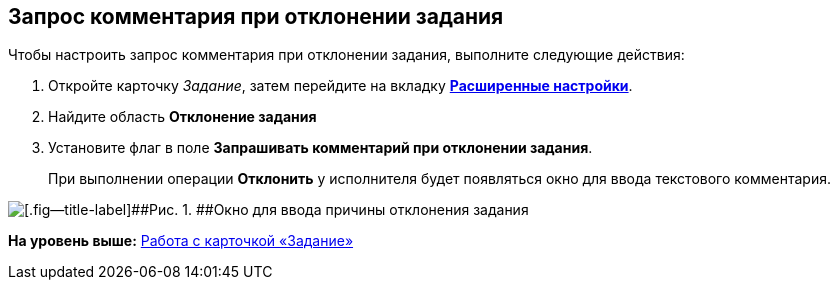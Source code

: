 [[ariaid-title1]]
== Запрос комментария при отклонении задания

Чтобы настроить запрос комментария при отклонении задания, выполните следующие действия:

[[task_x5c_x44_24__steps_j2x_wg4_24]]
. [.ph .cmd]#Откройте карточку [.dfn .term]_Задание_, затем перейдите на вкладку xref:Tcard_settings_extra.html[[.keyword]*Расширенные настройки*].#
. [.ph .cmd]#Найдите область [.keyword]*Отклонение задания*#
. [.ph .cmd]#Установите флаг в поле [.keyword]*Запрашивать комментарий при отклонении задания*.#
+
При выполнении операции [.keyword]*Отклонить* у исполнителя будет появляться окно для ввода текстового комментария.

image::images/Tcard_reject_reason.png[[.fig--title-label]##Рис. 1. ##Окно для ввода причины отклонения задания]

*На уровень выше:* link:../pages/Tcard.adoc[Работа с карточкой «Задание»]
